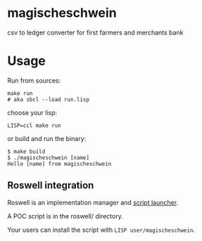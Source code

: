 * magischeschwein
:PROPERTIES:
:CUSTOM_ID: magischeschwein
:END:
csv to ledger converter for first farmers and merchants bank

* Usage
:PROPERTIES:
:CUSTOM_ID: usage
:END:
Run from sources:

#+begin_example
make run
# aka sbcl --load run.lisp
#+end_example

choose your lisp:

#+begin_example
LISP=ccl make run
#+end_example

or build and run the binary:

#+begin_example
$ make build
$ ./magischeschwein [name]
Hello [name] from magischeschwein
#+end_example

** Roswell integration
:PROPERTIES:
:CUSTOM_ID: roswell-integration
:END:
Roswell is an implementation manager and
[[https://github.com/roswell/roswell/wiki/Roswell-as-a-Scripting-Environment][script
launcher]].

A POC script is in the roswell/ directory.

Your users can install the script with =LISP user/magischeschwein=.
